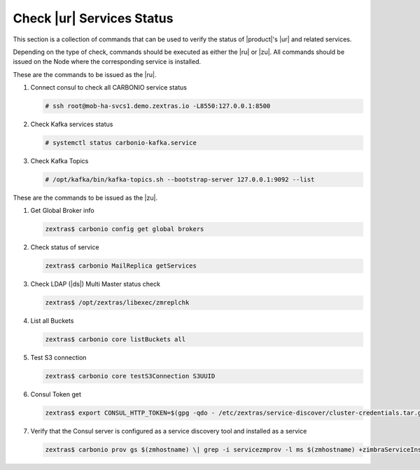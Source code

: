 .. _rur-checks:

Check |ur| Services Status
==========================

This section is a collection of commands that can be used to verify
the status of |product|\'s |ur| and related services.

Depending on the type of check, commands should be executed as either
the |ru| or |zu|. All commands should be issued on the Node where the
corresponding service is installed.

These are the commands to be issued as the |ru|.

#. Connect consul to check all CARBONIO service status

   .. code:: console

      # ssh root@mob-ha-svcs1.demo.zextras.io -L8550:127.0.0.1:8500

#. Check Kafka services status

   .. code:: console

      # systemctl status carbonio-kafka.service
      
#. Check Kafka Topics

   .. code:: console

      # /opt/kafka/bin/kafka-topics.sh --bootstrap-server 127.0.0.1:9092 --list

These are the commands to be issued as the |zu|.

#. Get Global Broker info

   .. code:: console

      zextras$ carbonio config get global brokers

#. Check status of service

   .. code:: console

      zextras$ carbonio MailReplica getServices

#. Check LDAP (|ds|) Multi Master status check

   .. code:: console

      zextras$ /opt/zextras/libexec/zmreplchk

#. List all Buckets

   .. code:: console

      zextras$ carbonio core listBuckets all

#. Test S3 connection

   .. code:: console

      zextras$ carbonio core testS3Connection S3UUID

#. Consul Token get

   .. code:: console

      zextras$ export CONSUL_HTTP_TOKEN=$(gpg -qdo - /etc/zextras/service-discover/cluster-credentials.tar.gpg | tar xOf - consul-acl-secret.json | jq .SecretID -r)

#. Verify that the Consul server is configured as a service discovery
   tool and installed as a service

   .. code:: console

      zextras$ carbonio prov gs $(zmhostname) \| grep -i servicezmprov -l ms $(zmhostname) +zimbraServiceInstalled service-discover +zimbraServiceEnabled service-discover
